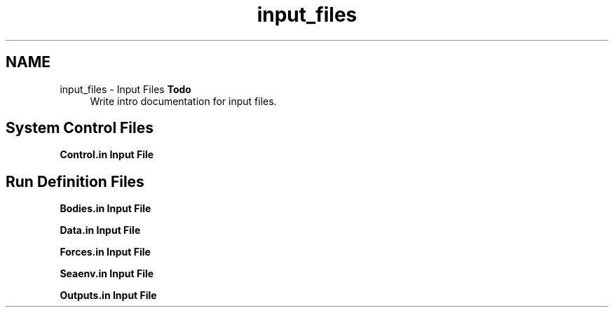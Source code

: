 .TH "input_files" 3 "Sun Apr 6 2014" "Version 0.4" "oFreq" \" -*- nroff -*-
.ad l
.nh
.SH NAME
input_files \- Input Files 
\fBTodo\fP
.RS 4
Write intro documentation for input files\&.
.RE
.PP
.PP
.SH "System Control Files"
.PP
.PP
\fBControl\&.in Input File\fP
.PP
.SH "Run Definition Files"
.PP
.PP
\fBBodies\&.in Input File\fP
.PP
\fBData\&.in Input File\fP
.PP
\fBForces\&.in Input File\fP
.PP
\fBSeaenv\&.in Input File\fP
.PP
\fBOutputs\&.in Input File\fP 
